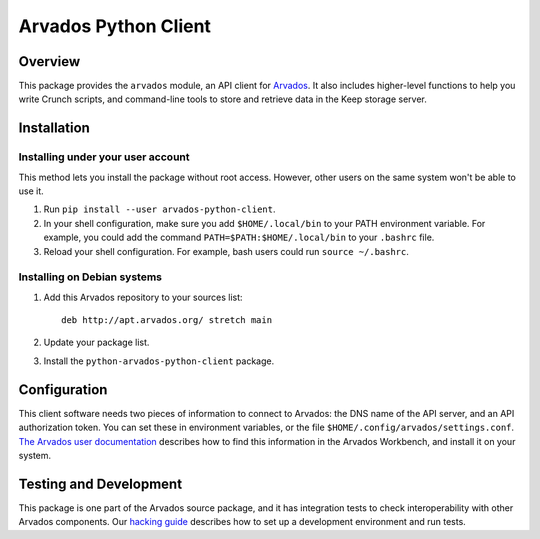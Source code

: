 .. Copyright (C) The Arvados Authors. All rights reserved.
..
.. SPDX-License-Identifier: Apache-2.0

=====================
Arvados Python Client
=====================

Overview
--------

This package provides the ``arvados`` module, an API client for
Arvados_.  It also includes higher-level functions to help you write
Crunch scripts, and command-line tools to store and retrieve data in
the Keep storage server.

.. _Arvados: https://arvados.org/

Installation
------------

Installing under your user account
~~~~~~~~~~~~~~~~~~~~~~~~~~~~~~~~~~

This method lets you install the package without root access.
However, other users on the same system won't be able to use it.

1. Run ``pip install --user arvados-python-client``.

2. In your shell configuration, make sure you add ``$HOME/.local/bin``
   to your PATH environment variable.  For example, you could add the
   command ``PATH=$PATH:$HOME/.local/bin`` to your ``.bashrc`` file.

3. Reload your shell configuration.  For example, bash users could run
   ``source ~/.bashrc``.

Installing on Debian systems
~~~~~~~~~~~~~~~~~~~~~~~~~~~~

1. Add this Arvados repository to your sources list::

     deb http://apt.arvados.org/ stretch main

2. Update your package list.

3. Install the ``python-arvados-python-client`` package.

Configuration
-------------

This client software needs two pieces of information to connect to
Arvados: the DNS name of the API server, and an API authorization
token.  You can set these in environment variables, or the file
``$HOME/.config/arvados/settings.conf``.  `The Arvados user
documentation
<http://doc.arvados.org/user/reference/api-tokens.html>`_ describes
how to find this information in the Arvados Workbench, and install it
on your system.

Testing and Development
-----------------------

This package is one part of the Arvados source package, and it has
integration tests to check interoperability with other Arvados
components.  Our `hacking guide
<https://arvados.org/projects/arvados/wiki/Hacking_Python_SDK>`_
describes how to set up a development environment and run tests.


